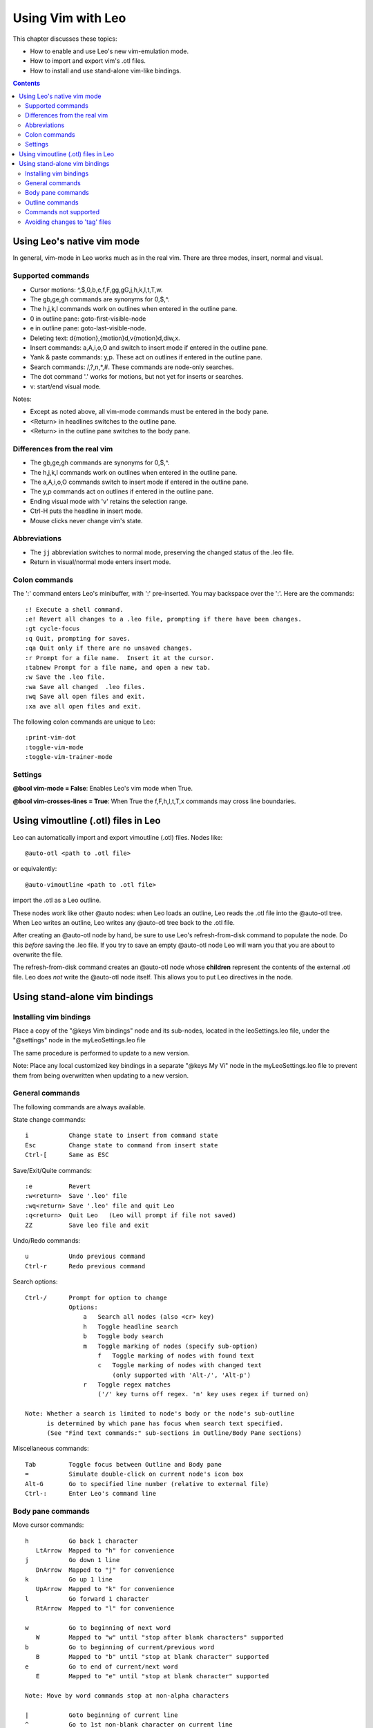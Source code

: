 .. rst3: filename: html\vimBindings.html

###################
Using Vim with Leo
###################

This chapter discusses these topics:

- How to enable and use Leo's new vim-emulation mode.
- How to import and export vim's .otl files.
- How to install and use stand-alone vim-like bindings.

.. contents:: Contents
    :depth: 3
    :local:

Using Leo's native vim mode
+++++++++++++++++++++++++++

In general, vim-mode in Leo works much as in the real vim. There are three modes, insert, normal and visual.

Supported commands
******************

- Cursor motions: ^,$,0,b,e,f,F,gg,gG,j,h,k,l,t,T,w.
- The gb,ge,gh commands are synonyms for 0,$,^.
- The h,j,k,l commands work on outlines when entered in the outline pane.
- 0 in outline pane: goto-first-visible-node
- e in outline pane: goto-last-visible-node.
- Deleting text: d{motion},{motion}d,v{motion}d,diw,x.
- Insert commands: a,A,i,o,O and switch to insert mode if entered in the outline pane.
- Yank & paste commands: y,p. These act on outlines if entered in the outline pane.
- Search commands: /,?,n,*,#.  These commands are node-only searches.
- The dot command '.' works for motions, but not yet for inserts or searches.
- v: start/end visual mode.

Notes:

- Except as noted above, all vim-mode commands must be entered in the body pane.
- <Return> in headlines switches to the outline pane.
- <Return> in the outline pane switches to the body pane.

Differences from the real vim
*****************************

- The gb,ge,gh commands are synonyms for 0,$,^.
- The h,j,k,l commands work on outlines when entered in the outline pane.
- The a,A,i,o,O commands switch to insert mode if entered in the outline pane.
- The y,p commands act on outlines if entered in the outline pane.
- Ending visual mode with 'v' retains the selection range.
- Ctrl-H puts the headline in insert mode.
- Mouse clicks never change vim's state.

Abbreviations
*************

- The ``jj`` abbreviation switches to normal mode, preserving the changed
  status of the .leo file.
- Return in visual/normal mode enters insert mode.

..  - ``,,`` in normal mode now moves to insert mode.
..  ``,,`` in insert mode does nothing, unless there is an abbreviation template available.

Colon commands
**************

The ':' command enters Leo's minibuffer, with ':' pre-inserted. You may
backspace over the ':'. Here are the commands::
  
    :! Execute a shell command.
    :e! Revert all changes to a .leo file, prompting if there have been changes.
    :gt cycle-focus
    :q Quit, prompting for saves.
    :qa Quit only if there are no unsaved changes.
    :r Prompt for a file name.  Insert it at the cursor.
    :tabnew Prompt for a file name, and open a new tab.
    :w Save the .leo file.
    :wa Save all changed  .leo files.
    :wq Save all open files and exit.
    :xa ave all open files and exit.
    
The following colon commands are unique to Leo::

    :print-vim-dot
    :toggle-vim-mode
    :toggle-vim-trainer-mode

Settings
********

**@bool vim-mode = False**: Enables Leo's vim mode when True.

**@bool vim-crosses-lines = True**: When True the f,F,h,l,t,T,x
commands may cross line boundaries.

Using vimoutline (.otl) files in Leo
++++++++++++++++++++++++++++++++++++

Leo can automatically import and export vimoutline (.otl) files. Nodes like::

    @auto-otl <path to .otl file>

or equivalently::

    @auto-vimoutline <path to .otl file>
    
import the .otl as a Leo outline.

These nodes work like other @auto nodes: when Leo loads an outline, Leo reads the .otl file into the @auto-otl tree. When Leo writes an outline, Leo writes any @auto-otl tree back to the .otl file.

After creating an @auto-otl node by hand, be sure to use Leo's refresh-from-disk command to populate the node. Do this *before* saving the .leo file. If you try to save an empty @auto-otl node Leo will warn you that you are about to overwrite the file.

The refresh-from-disk command creates an @auto-otl node whose **children** represent the contents of the external .otl file. Leo does *not* write the @auto-otl node itself. This allows you to put Leo directives in the node.

Using stand-alone vim bindings
++++++++++++++++++++++++++++++



Installing vim bindings
***********************

Place a copy of the "@keys Vim bindings" node and its sub-nodes, located in the leoSettings.leo file, under the "@settings" node in the myLeoSettings.leo file

The same procedure is performed to update to a new version.

Note: Place any local customized key bindings in a separate "@keys My Vi" node in the myLeoSettings.leo file to prevent them from being overwritten when updating to a new version.

General commands
****************

The following commands are always available.

State change commands::

    i           Change state to insert from command state
    Esc         Change state to command from insert state
    Ctrl-[      Same as ESC

Save/Exit/Quite commands::

    :e          Revert
    :w<return>  Save '.leo' file
    :wq<return> Save '.leo' file and quit Leo
    :q<return>  Quit Leo   (Leo will prompt if file not saved)
    ZZ          Save leo file and exit

Undo/Redo commands::

    u           Undo previous command
    Ctrl-r      Redo previous command


Search options::

    Ctrl-/      Prompt for option to change
                Options:
                    a   Search all nodes (also <cr> key)
                    h   Toggle headline search
                    b   Toggle body search
                    m   Toggle marking of nodes (specify sub-option)
                        f   Toggle marking of nodes with found text
                        c   Toggle marking of nodes with changed text
                            (only supported with 'Alt-/', 'Alt-p')
                    r   Toggle regex matches
                        ('/' key turns off regex. 'n' key uses regex if turned on)

    Note: Whether a search is limited to node's body or the node's sub-outline
          is determined by which pane has focus when search text specified.
          (See "Find text commands:" sub-sections in Outline/Body Pane sections)

Miscellaneous commands::

    Tab         Toggle focus between Outline and Body pane
    =           Simulate double-click on current node's icon box
    Alt-G       Go to specified line number (relative to external file)
    Ctrl-:      Enter Leo's command line

Body pane commands
******************

Move cursor commands::

    h           Go back 1 character
       LtArrow  Mapped to "h" for convenience
    j           Go down 1 line
       DnArrow  Mapped to "j" for convenience
    k           Go up 1 line
       UpArrow  Mapped to "k" for convenience
    l           Go forward 1 character
       RtArrow  Mapped to "l" for convenience

    w           Go to beginning of next word
       W        Mapped to "w" until "stop after blank characters" supported
    b           Go to beginning of current/previous word
       B        Mapped to "b" until "stop at blank character" supported
    e           Go to end of current/next word
       E        Mapped to "e" until "stop at blank character" supported

    Note: Move by word commands stop at non-alpha characters

    |           Goto beginning of current line
    ^           Go to 1st non-blank character on current line
    $           Goto end of current line

    %           Go to matching bracket

    (           Go to beginning of current sentence
    )           Go to beginning of next sentence
    {           Go to beginning of current paragraph
    }           Go to beginning of next paragraph

    gg          Go to the first line (Cursor at column 1)
    G           Go to the last line  (Cursor at column 1)

Mark commands::

    m<label>    Assign cursor location to a single character label
    `<label>    Go to location associated with label

      Note: Only character count is tracked. Any inserts or deletes will change mark.
          Mark's are not node specific; `<label> will go to location in current node.

Select commands::

    Ctrl-v      Toggle text select mode (Vim's "visual" mode)
       V        Mapped to 'Ctrl-v' for convenience (Should toggle line select)

Insert/substitute commands::

    a           Insert at cursor
    i           Mapped to "a" until "cursor on a character" supported
    A           Insert at end of line
    I           Insert at first non-space
    o           Open new line below current line
    O           Open new line above current line
    R           Overwrite text
    s           Substitute character (Delete character, enter insert state)
    S           Substitute line (Delete line, enter insert state)

Change commands::

    C           Change to end of line
    cc          Change all of current line
    cw          Change to end of word
    cb          Change to beginning of word
    c)          Delete to end of sentence
    c(          Delete to beginning of sentence
    c}          Delete to end of paragraph
    c{          Delete to beginning of paragraph
    c%          Change from current bracket type its matching bracket type
    ct<char>    Selects forward to <char> (follow with 'i' to change selection)
    cT<char>    Selects backward to <char> (follow with 'i' to change selection)
    c<cr>       Change selected text

Delete commands::

    x           Delete next character
    delete      Delete next character
    D           Delete to the end of the current line
    dd          Delete current line
    dw          Delete to end of word
    db          Delete to beginning of word
    d)          Delete to end of sentence
    d(          Delete to beginning of sentence
    d}          Delete to end of paragraph
    d{          Delete to start of paragraph
    d%          Delete from current bracket type to its apposing bracket
    dt<ch>      Delete to character (not limited to current line)
    d<cr>       Delete selected text

    J           Join next line to end of current line (deletes carriage return)

Yank text commands::

    Y           Yank to end of line
    yy          Yank line
    yw          Yank to beginning of next word
    yb          Yank to beginning of current word
    y)          Yank to end of sentence
    y(          Yank to beginning of sentence
    y}          Yank to end of paragraph
    y{          Yank to beginning of paragraph
    y%          Yank from current bracket type to its opposing bracket
    yt<char>    Select forward to <char>  (use 'y<cr>' to yank selection)
    yT<char>    Select backward to <char> (use 'y<cr>' to yank selection)
    y<cr>       Yank selected text (Vim uses 'y' in visual mode)

Find character commands::

    f           Find next occurrence of user specified character
    F           Find previous occurrence of user specified character

Find text commands::

    /           Search forward within current node's body text
    ?           Search backward within current node's body text
    n           Find next (same scope, same direction)
    N           Find next (same scope, other direction)

    Note: See "Search options" in General Commands section to change options.

Replace [and find next] commands::

    Commands using Paste buffer (clipboard)
    P           Paste text before cursor.
    p           Mapped to "P" until character based cursor supported.
    Ctrl-p      Paste then find next match
                Note: Use 'pn' instead of 'Ctrl-p' in headlines (Leo limitation)
                      Command will continue to paste when match no longer found.

    Commands prompting for replace string
    Note: Scope and direction taken from last use of '/','?' or 'Ctrl-/'(scope only)
    Alt-/       Prompt for search & replace string
    Alt-p       Replace then search (use after Alt-/)
                Note: Works in headlines and body panes.
                      Doesn't paste unless last search found a match.

Indent/Unindent line commands::

    >>          Indent the current line
    >)          Indent to the end of sentence
    >(          Indent to the beginning of sentence
    >}          Indent to the end of paragraph
    >{          Indent to the beginning of paragraph
    >g          Indent to the start of buffer
    >G          Indent to the end of buffer

    <>          Unindent the current line
    <)          Unindent to the end of sentence
    <(          Unindent to the beginning of sentence
    <}          Unindent to the end of paragraph
    <{          Unindent to the beginning of paragraph
    <g          Unindent to the start of buffer
    <G          Unindent to the end of buffer

Format commands::

    gqap        Split long line into separate lines
    gwap        Split long line into separate lines
    gqq         Split long line into separate lines
    gww         Split long line into separate lines

    Note: 'gwap' and 'gww' should not move cursor but do.

Scroll commands::

    Ctrl-b      Scroll text up by pane's height
    Ctrl-f      Scroll text down by pane's height
       Ctrl-y   Mapped to Ctrl-b until scroll up one line is supported
       Ctrl-e   Mapped to Ctrl-f until scroll down one line is supported
       Ctrl-u   Mapped to Ctrl-b until scroll up half a pane height is supported
       Ctrl-d   Mapped to Ctrl-f until scroll down half a pane height is supported

Window commands::

    Ctrl-w s    Open another view into current node's body (Vim: Split window)
       Ctrl-w n Mapped to "Ctrl-w s" (Vim: New buffer in split window)
    Ctrl-w w    Switch to next view (Vim: Go to up/left window w/wrapping)
       Ctrl-w p Mapped to "Ctrl-w w" (Vim: Cycle through windows)
       Ctrl-w k Mapped to "Ctrl-w w" (Vim: Go to window above current window)
       Ctrl-w j Mapped to "Ctrl-w w" (Vim: Go to window below current window)
    Ctrl-w c    Close current view in body pane (Vim: Close current window)
       Ctrl-w q Mapped to "Ctrl-w c" (Vim: Quit current window)

Node commands::

    Go to another node while focus remains in the body pane.
    Ctrl-j      Go to next visible node
    Ctrl-k      Go to previous visible node
    Ctrl-h      Hide sub-nodes or, if hidden, go up 1 level
    Ctrl-l      Display sub-nodes or, if displayed, go down 1 level
       Ctrl-DnArrow    Mapped to "Ctrl-j" for convenience
       Ctrl-UpArrow    Mapped to "Ctrl-k" for convenience
       Ctrl-LtArrow    Mapped to "Ctrl-h" for convenience
       Ctrl-RtArrow    Mapped to "Ctrl-l" for convenience

Outline commands
****************

The following commands are supported when in a headline's command mode.

State change commands::

    Ctrl-i      Change state to command from grayed state
    return      Change state to command from insert state
    Ctrl-]      Change state to grayed from command state

Cursor movement commands::

    h           Go to previous character
       LtArrow  Mapped to 'h' for convenience
    l           Go to next character
       RtArrow  Mapped to "l" for convenience

    Note: 'j' and 'k' will scroll the buffer contents up and down;
          leaving the focus in the outline pane.

    w           Go to beginning of next word
       W        Mapped to "w" until "stop after blank characters" supported
    b           Go to beginning of current/previous word
       B        Mapped to "b" until "stop at blank character" supported
    e           Go to end of current/next word
       E        Mapped to "e" until "stop at blank character" supported

    Note: Move by word commands stop at non-alpha characters

    |           Go to beginning of line
    ^           Go to beginning of line
    $           Go to end of line

    %           Go to matching bracket

Edit commands::

    x           Delete next character
    delete      Delete next character
    dd          kill-line

    s           Select current character

    v           Toggle text select mode (issue cursor movement commands)
    y<return>   Yank selected text

    C           Select to end of line (follow with 'i' to change text)
    cc          Delete line (follow with 'i' to change text)

    D           Select to end of line (follow with 'x' to delete text)
    dd          Delete line

    Y           Select to end of line (follow with 'y<return>' to yank text)
    yy          Select line (follow with 'y<return>' to yank text)

Find character commands::

    f           Find next occurrence of user specified character
    F           Find previous occurrence of user specified character

Find text commands::

    /           Search forward within current node and its subnodes
    n           Find next (same scope, same direction)
    N           Find next (same scope, other direction)

    Note: See "Search options" section above to change options using 'Ctrl-/'

Replace [and find next] commands::

    Commands that use Paste buffer (clipboard)
    Note: Paste-then-search command not possible in headlines (Use 'pn')
    P           Paste text before cursor.
    p           Mapped to "P" until character based cursor supported.

    Commands that prompt for the replace string
    Alt-/       Prompt for search & replace string
    Alt-p       Replace then search (use after Alt-/)
                Note: Works in headlines and body panes.
                      Doesn't paste unless last search found a match.

Node edit commands::

    o           Insert node after current node

    Ctrl-x      Delete current node
    Ctrl-c      Yank current node
    Ctrl-v      Paste current node

Node goto commands::

    G           Go to the outline's last node
    gg          Go to the outline's first node

    Ctrl-j      Go to next visible node
    Ctrl-k      Go to previous visible node
    Ctrl-h      Hide sub-nodes or, if hidden, go up 1 level
    Ctrl-l      Display sub-nodes or, if displayed, go down 1 level

       DnArrow  Mapped to "Ctrl-j" for convenience
       UpArrow  Mapped to "Ctrl-k" for convenience

       Ctrl-DnArrow Mapped to "Ctrl-j" for convenience
       Ctrl-UpArrow Mapped to "Ctrl-k" for convenience
       Ctrl-LtArrow Mapped to "Ctrl-h" for convenience
       Ctrl-RtArrow Mapped to "Ctrl-l" for convenience

Node move commands::

    Ctrl-Shift-k    Move node down
    Ctrl-Shift-h    Move node left
    Ctrl-Shift-l    Move node right
    Ctrl-Shift-j    Move node up

       Ctrl-Shift-DnArrow    Mapped to "Ctrl-Shift-k" for convenience
       Ctrl-Shift-LtArrow    Mapped to "Ctrl-Shift-h" for convenience
       Ctrl-Shift-RtArrow    Mapped to "Ctrl-Shift-l" for convenience
       Ctrl-Shift-UpArrow    Mapped to "Ctrl-Shift-j" for convenience

Node mark commands::

    m           Toggle node mark
    Ctrl-m      Go to next marked node
    Alt-m       Clear all marked nodes

Node clone commands::

    t           Clone the current node (transclude)
    Ctrl-t      Go to next clone of current node

Outline scroll commands::

   Ctrl-y       Scroll outline up one line
   Ctrl-e       scroll outline down one line
   Ctrl-u       Scroll outline up one half page
   Ctrl-d       scroll outline down one half page
   Ctrl-b       Scroll outline up one page
   Ctrl-f       scroll outline down one page

Commands not supported
**********************

Notable missing editing commands::

    t<char>     Move cursor to character before specified character
    r           Replace a single character with a single character
    0           Go to 1st column in current line (Use '|' instead)
    bksp        Move one character to the left
    ~           Toggle character's case
    .           Repeat last editing command
    ;           Repeat last cursor movement command
    <n><cmd>    Perform command 'n' number of times
    <cmd><n><object>    Perform the command on the n'th or up to the n'th object

Notable missing body pane commands::

    <num>G      Go to specified line number
    z<movement> Slide buffer to put current line at top/middle/bottom of pane
    '<command>  Go to line of last edit, jump, ...
    `<command>  Go to character of last edit, jump, ...

Avoiding changes to 'tag' files
*******************************

If you use the open-with command to open a node text in Vim and your Vim's "tag" file refers to external files then there is a risk that a external file that is initially displayed via the "tag" command" in Vim is accidentally edited and saved from the external Vim editor while your Leo session still contains the external file's original text that may later recreate the original external file during a Leo save operation (overwriting the changes saved from the Vim editor).

To prevent this problem, modifications to external files can be avoided by using Vim's "modeline" feature to disable editing of external files.

Vim's "modeline" feature scans each loaded buffer for text at the top or bottom of the file containing " vim:" followed by a series of Vim options. The text is usually embedded within a comment. The following example prevents modifications to a buffer in a Python file::

    # vim:noma (A space is required between the '#' and "vim:noma")

If this line is placed in a separate Leo node at the top or bottom of the list of nodes under a external file node (ex: @file) then any external file saved and then later loaded into Vim will, by default, not be modifiable. If a derived file does need to be edited then modifications can be re-enabled on a file-by-file basis by issuing Vim's ":ma" command while viewing the derived file.

The number of lines that Vim checks at the top and bottom of the buffer is configurable. The following Vim command must be placed in the vimrc file to allow for Leo's trailing sentinel lines::

    set modelines=8

Issue the ":help modeline" command within Vim for the more information about modelines.

